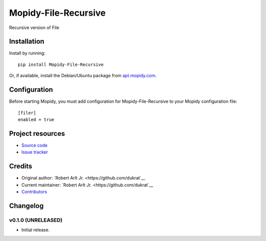 ****************************
Mopidy-File-Recursive
****************************

.. image:: https://img.shields.io/pypi/v/Mopidy-File-Recursive.svg?style=flat
    :target: https://pypi.python.org/pypi/Mopidy-File-Recursive/
    :alt: Latest PyPI version

.. image:: https://img.shields.io/travis/dukrat/mopidy-file-recursive/master.svg?style=flat
    :target: https://travis-ci.org/dukrat/mopidy-file-recursive
    :alt: Travis CI build status

.. image:: https://img.shields.io/coveralls/dukrat/mopidy-file-recursive/master.svg?style=flat
   :target: https://coveralls.io/r/dukrat/mopidy-file-recursive
   :alt: Test coverage

Recursive version of File


Installation
============

Install by running::

    pip install Mopidy-File-Recursive

Or, if available, install the Debian/Ubuntu package from `apt.mopidy.com
<http://apt.mopidy.com/>`_.


Configuration
=============

Before starting Mopidy, you must add configuration for
Mopidy-File-Recursive to your Mopidy configuration file::

    [filer]
    enabled = true


Project resources
=================

- `Source code <https://github.com/dukrat/mopidy-file-recursive>`_
- `Issue tracker <https://github.com/dukrat/mopidy-file-recursive/issues>`_


Credits
=======

- Original author: `Robert Arlt Jr. <https://github.com/dukrat`__
- Current maintainer: `Robert Arlt Jr. <https://github.com/dukrat`__
- `Contributors <https://github.com/dukrat/mopidy-file-recursive/graphs/contributors>`_


Changelog
=========

v0.1.0 (UNRELEASED)
----------------------------------------

- Initial release.

